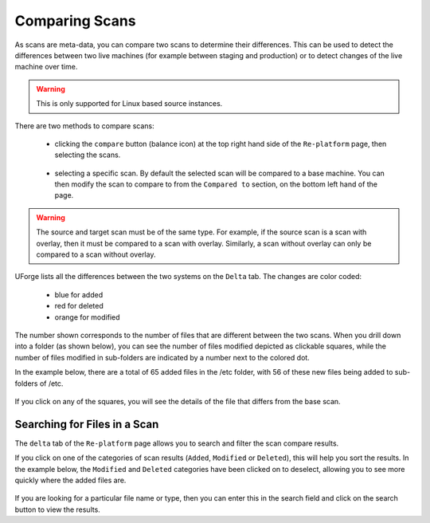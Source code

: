 .. Copyright 2018 FUJITSU LIMITED

.. _migration-scan-compare:

Comparing Scans
---------------

As scans are meta-data, you can compare two scans to determine their differences.  This can be used to detect the differences between two live machines (for example between staging and production) or to detect changes of the live machine over time.

.. warning:: This is only supported for Linux based source instances.

There are two methods to compare scans:

	* clicking the ``compare`` button (balance icon) at the top right hand side of the ``Re-platform`` page, then selecting the scans.

		.. image:: /images/replatform-compare-icon.png

	* selecting a specific scan. By default the selected scan will be compared to a base machine. You can then modify the scan to compare to from the ``Compared to`` section, on the bottom left hand of the page.

		.. image:: /images/replatform-delta-tab.png

.. warning:: The source and target scan must be of the same type. For example, if the source scan is a scan with overlay, then it must be compared to a scan with overlay. Similarly, a scan without overlay can only be compared to a scan without overlay.

UForge lists all the differences between the two systems on the ``Delta`` tab. The changes are color coded:

	* blue for added
	* red for deleted
	* orange for modified

The number shown corresponds to the number of files that are different between the two scans. When you drill down into a folder (as shown below), you can see the number of files modified depicted as clickable squares, while the number of files modified in sub-folders are indicated by a number next to the colored dot.

In the example below, there are a total of 65 added files in the /etc folder, with 56 of these new files being added to sub-folders of /etc.

	.. image:: /images/scan-compare-example.png

If you click on any of the squares, you will see the details of the file that differs from the base scan.

	.. image:: /images/scan-compare-details.png

Searching for Files in a Scan
~~~~~~~~~~~~~~~~~~~~~~~~~~~~~

The ``delta`` tab of the ``Re-platform`` page allows you to search and filter the scan compare results.

If you click on one of the categories of scan results (``Added``, ``Modified`` or ``Deleted``), this will help you sort the results. In the example below, the ``Modified`` and ``Deleted`` categories have been clicked on to deselect, allowing you to see more quickly where the added files are.

	.. image:: /images/scan-compare-filter.png

If you are looking for a particular file name or type, then you can enter this in the search field and click on the search button to view the results.